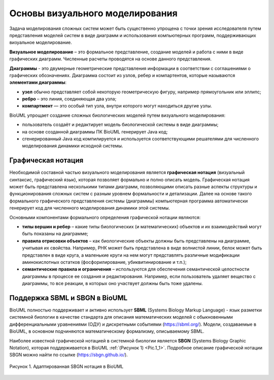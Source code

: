Основы визуального моделирования
================================

Задача моделирования сложных систем может быть существенно упрощена с точки зрения исследователя путем представления моделей систем в виде диаграмм и
использования компьютерных программ, поддерживающих визуальное моделирование. 

**Визуальное моделирование** – это формальное представление, создание моделей и работа с ними в виде графических диаграмм. Численные расчеты проводятся на основе данного представления.

**Диаграммы** - это двумерные геометрические представления информации в соответствии с соглашениями о графических обозначенияx.
Диаграмма состоит из узлов, ребер и компартентов, которые называются **элементами диаграммы**:

- **узел** обычно представляет собой некоторую геометрическую фигуру, например прямоугольник или эллипс;
- **ребро** – это линия, соединяющая два узла;
- **компартмент** — это особый тип узла, внутри которого могут находиться другие узлы.

BioUML упрощает создание сложных биологических моделей путем визуального моделирования: 

-   пользователь создаёт и редактирует модель биологической системы в виде диаграммы;
-   на основе созданной диаграммы ПК BioUML генерирует Java код;
-   сгенерированный Java код компилируется и используется соответствующими решателями для численного моделирования динамики исходной системы.
 
Графическая нотация
-------------------

Необходимой составной частью визуального моделирования является **графическая нотация** (визуальный синтаксис, графический язык), которая позволяет формально и полно описать модель. 
Графическая нотация может быть представлена несколькими типами диаграмм, позволяющими описать разные аспекты структуры и функционирования сложных систем с разным уровнем формальности и детализации. 
Далее на основе такого формального графического представления системы (диаграммы) компьютерная программа автоматически генерирует код для численного моделирования динамики этой системы.

Основными компонентами формального определения графической нотации являются:

-   **типы вершин и ребер** – какие типы биологических (и математических) объектов и их взаимодействий могут быть показаны на диаграмме;
-   **правила отрисовки объектов** – как биологические объекты должны быть представлены на диаграмме, учитывая их свойства. Например, РНК может быть представлена в виде волнистой линии, белок может быть представлен в виде круга, а маленькие круги на нем могут представлять различные модификации аминокислотных остатков (фосфорилирование, убиквитинирование и т.п.);
-   **семантические правила и ограничения** – используются для обеспечения семантической целостности диаграммы в процессе ее создания и редактирования. Например, если пользователь удаляет вещество с диаграммы, то все реакции, в которых оно участвует должны быть тоже удалены.

Поддержка SBML и SBGN в BioUML
------------------------------

BioUML полностью поддерживает и активно использует **SBML** (Systems Biology Markup Language) - язык разметки системной биологии в качестве стандарта для
описания математических моделей с обыкновенными дифференциальными уравнениями (ОДУ) и дискретными событиями (https://sbml.org/). Модели, создаваемые в BioUML, 
в основном подчиняются математическому формализму, описываемому SBML. 

Наиболее известной графической нотацией в системной биологии является **SBGN** (Systems Biology Graphic Notation), которая поддерживается в BioUML :ref:`(Рисунок 1) <Pic.1_1>`.
Подробное описание графической нотации SBGN можно найти по ссылке (https://sbgn.github.io/).

.. _SBGN notation:

.. _Pic.1_1:

.. figure:: images/sbgn/nodes_rus.png
   :width: 100%
   :alt: SBGN нотация в BioUML
   :align: center
   
   Рисунок 1. Адаптированная SBGN нотация в BioUML






 















   
   